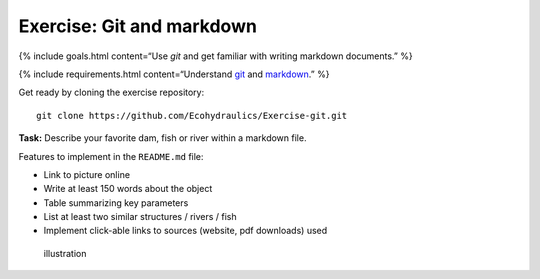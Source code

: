 Exercise: Git and markdown
--------------------------

{% include goals.html content=“Use *git* and get familiar with writing
markdown documents.” %}

{% include requirements.html content=“Understand
`git <https://hydro-informatics.github.io/ex_.html>`__ and
`markdown <https://hydro-informatics.github.io/hy_documentation.html>`__.”
%}

Get ready by cloning the exercise repository:

::

   git clone https://github.com/Ecohydraulics/Exercise-git.git

**Task:** Describe your favorite dam, fish or river within a markdown
file.

Features to implement in the ``README.md`` file:

-  Link to picture online
-  Write at least 150 words about the object
-  Table summarizing key parameters
-  List at least two similar structures / rivers / fish
-  Implement click-able links to sources (website, pdf downloads) used

.. figure:: https://raw.githubusercontent.com/hydro-informatics/hypy-assignment-1/master/illustration.png?token=AOVQATAW6L3T7V5SXCNQH7K6XQKYS
   :alt: illustration

   illustration
